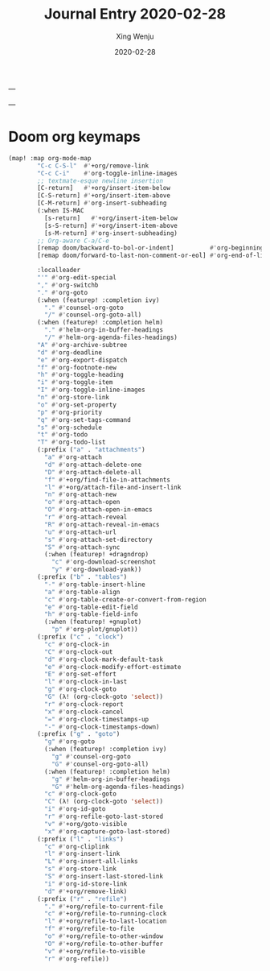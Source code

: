 ---
#+TITLE: Journal Entry 2020-02-28
#+AUTHOR: Xing Wenju
#+DATE: 2020-02-28
#+EXCERPT: org journal 
---


* Doom org keymaps

#+BEGIN_SRC emacs-lisp
(map! :map org-mode-map
        "C-c C-S-l"  #'+org/remove-link
        "C-c C-i"    #'org-toggle-inline-images
        ;; textmate-esque newline insertion
        [C-return]   #'+org/insert-item-below
        [C-S-return] #'+org/insert-item-above
        [C-M-return] #'org-insert-subheading
        (:when IS-MAC
          [s-return]   #'+org/insert-item-below
          [s-S-return] #'+org/insert-item-above
          [s-M-return] #'org-insert-subheading)
        ;; Org-aware C-a/C-e
        [remap doom/backward-to-bol-or-indent]          #'org-beginning-of-line
        [remap doom/forward-to-last-non-comment-or-eol] #'org-end-of-line

        :localleader
        "'" #'org-edit-special
        "," #'org-switchb
        "." #'org-goto
        (:when (featurep! :completion ivy)
          "." #'counsel-org-goto
          "/" #'counsel-org-goto-all)
        (:when (featurep! :completion helm)
          "." #'helm-org-in-buffer-headings
          "/" #'helm-org-agenda-files-headings)
        "A" #'org-archive-subtree
        "d" #'org-deadline
        "e" #'org-export-dispatch
        "f" #'org-footnote-new
        "h" #'org-toggle-heading
        "i" #'org-toggle-item
        "I" #'org-toggle-inline-images
        "n" #'org-store-link
        "o" #'org-set-property
        "p" #'org-priority
        "q" #'org-set-tags-command
        "s" #'org-schedule
        "t" #'org-todo
        "T" #'org-todo-list
        (:prefix ("a" . "attachments")
          "a" #'org-attach
          "d" #'org-attach-delete-one
          "D" #'org-attach-delete-all
          "f" #'+org/find-file-in-attachments
          "l" #'+org/attach-file-and-insert-link
          "n" #'org-attach-new
          "o" #'org-attach-open
          "O" #'org-attach-open-in-emacs
          "r" #'org-attach-reveal
          "R" #'org-attach-reveal-in-emacs
          "u" #'org-attach-url
          "s" #'org-attach-set-directory
          "S" #'org-attach-sync
          (:when (featurep! +dragndrop)
            "c" #'org-download-screenshot
            "y" #'org-download-yank))
        (:prefix ("b" . "tables")
          "-" #'org-table-insert-hline
          "a" #'org-table-align
          "c" #'org-table-create-or-convert-from-region
          "e" #'org-table-edit-field
          "h" #'org-table-field-info
          (:when (featurep! +gnuplot)
            "p" #'org-plot/gnuplot))
        (:prefix ("c" . "clock")
          "c" #'org-clock-in
          "C" #'org-clock-out
          "d" #'org-clock-mark-default-task
          "e" #'org-clock-modify-effort-estimate
          "E" #'org-set-effort
          "l" #'org-clock-in-last
          "g" #'org-clock-goto
          "G" (λ! (org-clock-goto 'select))
          "r" #'org-clock-report
          "x" #'org-clock-cancel
          "=" #'org-clock-timestamps-up
          "-" #'org-clock-timestamps-down)
        (:prefix ("g" . "goto")
          "g" #'org-goto
          (:when (featurep! :completion ivy)
            "g" #'counsel-org-goto
            "G" #'counsel-org-goto-all)
          (:when (featurep! :completion helm)
            "g" #'helm-org-in-buffer-headings
            "G" #'helm-org-agenda-files-headings)
          "c" #'org-clock-goto
          "C" (λ! (org-clock-goto 'select))
          "i" #'org-id-goto
          "r" #'org-refile-goto-last-stored
          "v" #'+org/goto-visible
          "x" #'org-capture-goto-last-stored)
        (:prefix ("l" . "links")
          "c" #'org-cliplink
          "l" #'org-insert-link
          "L" #'org-insert-all-links
          "s" #'org-store-link
          "S" #'org-insert-last-stored-link
          "i" #'org-id-store-link
          "d" #'+org/remove-link)
        (:prefix ("r" . "refile")
          "." #'+org/refile-to-current-file
          "c" #'+org/refile-to-running-clock
          "l" #'+org/refile-to-last-location
          "f" #'+org/refile-to-file
          "o" #'+org/refile-to-other-window
          "O" #'+org/refile-to-other-buffer
          "v" #'+org/refile-to-visible
          "r" #'org-refile))

#+END_SRC
